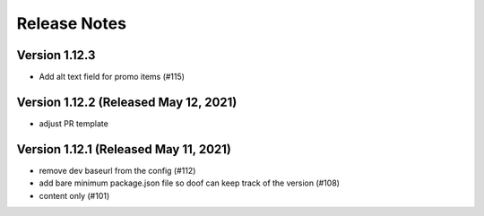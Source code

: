 Release Notes
=============

Version 1.12.3
--------------

- Add alt text field for promo items (#115)

Version 1.12.2 (Released May 12, 2021)
--------------

- adjust PR template

Version 1.12.1 (Released May 11, 2021)
--------------

- remove dev baseurl from the config (#112)
- add bare minimum package.json file so doof can keep track of the version (#108)
- content only (#101)

